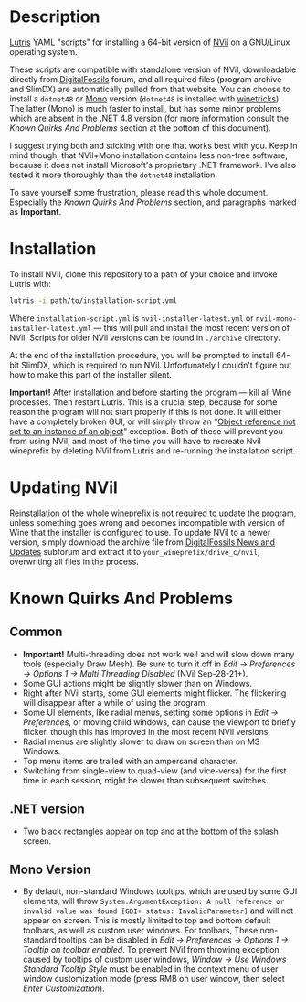 * Description
[[./screenshot.png]]

[[https://github.com/lutris/lutris][Lutris]] YAML "scripts" for installing a 64-bit version of [[http://digitalfossils.com/][NVil]] on a GNU/Linux operating system.

These scripts are compatible with standalone version of NVil, downloadable directly from [[http://digitalfossils.com/nvil-forum/index.php?board=2.0][DigitalFossils]] forum, and all required files (program archive and SlimDX) are automatically pulled from that website.
You can choose to install a ~dotnet48~ or [[https://wiki.winehq.org/Mono][Mono]] version (~dotnet48~ is installed with [[https://github.com/Winetricks/winetricks][winetricks]]).
The latter (Mono) is much faster to install, but has some minor problems which are absent in the .NET 4.8 version (for more information consult the /Known Quirks And Problems/ section at the bottom of this document).

I suggest trying both and sticking with one that works best with you.
Keep in mind though, that NVil+Mono installation contains less non-free software, because it does not install Microsoft's proprietary .NET framework.
I've also tested it more thoroughly than the ~dotnet48~ installation.

To save yourself some frustration, please read this whole document.
Especially the /Known Quirks And Problems/ section, and paragraphs marked as *Important*.

* Installation
To install NVil, clone this repository to a path of your choice and invoke Lutris with:

#+begin_src bash
lutris -i path/to/installation-script.yml
#+end_src

Where ~installation-script.yml~ is ~nvil-installer-latest.yml~ or ~nvil-mono-installer-latest.yml~ --- this will pull and install the most recent version of NVil.
Scripts for older NVil versions can be found in ~./archive~ directory.

At the end of the installation procedure, you will be prompted to install 64-bit SlimDX, which is required to run NVil.
Unfortunately I couldn't figure out how to make this part of the installer silent.

*Important!* After installation and before starting the program --- kill all Wine processes.
Then restart Lutris.
This is a crucial step, because for some reason the program will not start properly if this is not done.
It will either have a completely broken GUI, or will simply throw an "[[https://invidious.snopyta.org/watch?v=4V2C0X4qqLY][Object reference not set to an instance of an object]]" exception.
Both of these will prevent you from using NVil, and most of the time you will have to recreate Nvil wineprefix by deleting NVil from Lutris and re-running the installation script.

* Updating NVil
Reinstallation of the whole wineprefix is not required to update the program, unless something goes wrong and becomes incompatible with version of Wine that the installer is configured to use.
To update NVil to a newer version, simply download the archive file from [[http://digitalfossils.com/nvil-forum//index.php?board=2.0][DigitalFossils News and Updates]] subforum and extract it to ~your_wineprefix/drive_c/nvil~, overwriting all files in the process.

* Known Quirks And Problems
** Common
- *Important!* Multi-threading does not work well and will slow down many tools (especially Draw Mesh).
  Be sure to turn it off in /Edit → Preferences → Options 1 → Multi Threading Disabled/ (NVil Sep-28-21+).
- Some GUI actions might be slightly slower than on Windows.
- Right after NVil starts, some GUI elements might flicker. The flickering will disappear after a while of using the program.
- Some UI elements, like radial menus, setting some options in /Edit → Preferences/, or moving child windows, can cause the viewport to briefly flicker, though this has improved in the most recent NVil versions.
- Radial menus are slightly slower to draw on screen than on MS Windows.
- Top menu items are trailed with an ampersand character.
- Switching from single-view to quad-view (and vice-versa) for the first time in each session, might be slower than subsequent switches.
** .NET version
- Two black rectangles appear on top and at the bottom of the splash screen.
** Mono Version
- By default, non-standard Windows tooltips, which are used by some GUI elements, will throw ~System.ArgumentException: A null reference or invalid value was found [GDI+ status: InvalidParameter]~ and will not appear on screen.
  This is mostly limited to top and bottom default toolbars, as well as custom user windows.
  For toolbars, These non-standard tooltips can be disabled in /Edit → Preferences → Options 1 → Tooltip on toolbar enabled/.
  To prevent NVil from throwing exception caused by tooltips of custom user windows, /Window → Use Windows Standard Tooltip Style/ must be enabled in the context menu of user window customization mode (press RMB on user window, then select /Enter Customization/).
